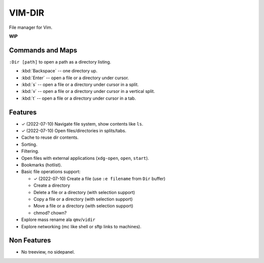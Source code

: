 ################################################################################
                                    VIM-DIR
################################################################################

File manager for Vim.

**WIP**

.. image:: https://user-images.githubusercontent.com/234774/178149719-1a77e114-728b-42e9-9530-701f1a701380.gif


Commands and Maps
=================

``:Dir [path]`` to open a path as a directory listing.

- :kbd:`Backspace` -- one directory up.
- :kbd:`Enter` -- open a file or a directory under cursor.
- :kbd:`s` -- open a file or a directory under cursor in a split.
- :kbd:`v` -- open a file or a directory under cursor in a vertical split.
- :kbd:`t` -- open a file or a directory under cursor in a tab.


Features
========

- ✓ (2022-07-10) Navigate file system, show contents like ``ls``.

- ✓ (2022-07-10) Open files/directories in splits/tabs.

- Cache to reuse dir contents.

- Sorting.

- Filtering.

- Open files with external applications (``xdg-open``, ``open``, ``start``).

- Bookmarks (hotlist).

- Basic file operations support:

  - ✓ (2022-07-10) Create a file (use ``:e filename`` from ``Dir`` buffer)
  - Create a directory
  - Delete a file or a directory (with selection support)
  - Copy a file or a directory (with selection support)
  - Move a file or a directory (with selection support)
  - chmod? chown?

- Explore mass rename ala ``qmv``/``vidir``

- Explore networking (mc like shell or sftp links to machines).


Non Features
============

- No treeview, no sidepanel.
